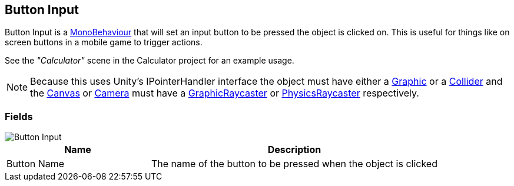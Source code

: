 [#manual/button-input]

## Button Input

Button Input is a https://docs.unity3d.com/ScriptReference/MonoBehaviour.html[MonoBehaviour^] that will set an input button to be pressed the object is clicked on. This is useful for things like on screen buttons in a mobile game to trigger actions.

See the _"Calculator"_ scene in the Calculator project for an example usage.

NOTE: Because this uses Unity's IPointerHandler interface the object must have either a https://docs.unity3d.com/ScriptReference/UI.Graphic.html[Graphic^] or a https://docs.unity3d.com/ScriptReference/Collider.html[Collider^] and the https://docs.unity3d.com/ScriptReference/Canvas.html[Canvas^] or https://docs.unity3d.com/ScriptReference/Camera.html[Camera^] must have a https://docs.unity3d.com/ScriptReference/UI.GraphicRaycaster.html[GraphicRaycaster^] or https://docs.unity3d.com/ScriptReference/EventSystems.PhysicsRaycaster.html[PhysicsRaycaster^] respectively.

### Fields

image::button-input.png[Button Input]

[cols="1,2"]
|===
| Name	| Description

| Button Name	| The name of the button to be pressed when the object is clicked
|===

ifdef::backend-multipage_html5[]
<<reference/button-input.html,Reference>>
endif::[]